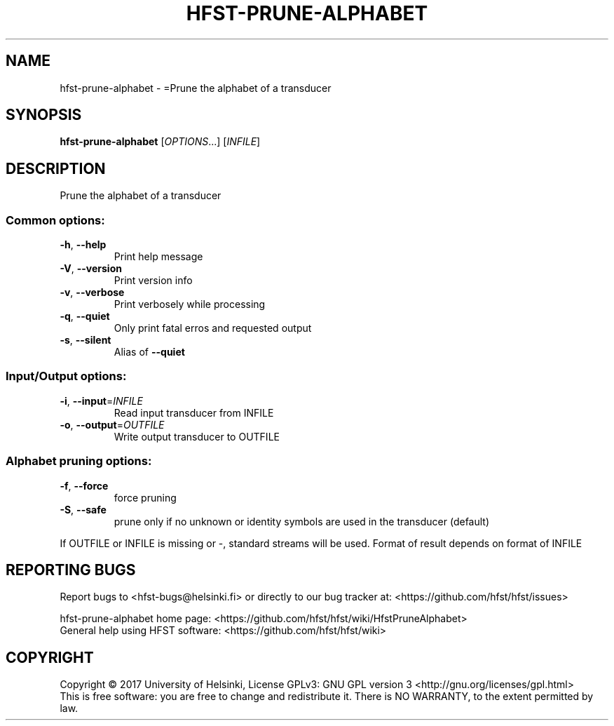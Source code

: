 .\" DO NOT MODIFY THIS FILE!  It was generated by help2man 1.47.3.
.TH HFST-PRUNE-ALPHABET "1" "August 2018" "HFST" "User Commands"
.SH NAME
hfst-prune-alphabet \- =Prune the alphabet of a transducer
.SH SYNOPSIS
.B hfst-prune-alphabet
[\fI\,OPTIONS\/\fR...] [\fI\,INFILE\/\fR]
.SH DESCRIPTION
Prune the alphabet of a transducer
.SS "Common options:"
.TP
\fB\-h\fR, \fB\-\-help\fR
Print help message
.TP
\fB\-V\fR, \fB\-\-version\fR
Print version info
.TP
\fB\-v\fR, \fB\-\-verbose\fR
Print verbosely while processing
.TP
\fB\-q\fR, \fB\-\-quiet\fR
Only print fatal erros and requested output
.TP
\fB\-s\fR, \fB\-\-silent\fR
Alias of \fB\-\-quiet\fR
.SS "Input/Output options:"
.TP
\fB\-i\fR, \fB\-\-input\fR=\fI\,INFILE\/\fR
Read input transducer from INFILE
.TP
\fB\-o\fR, \fB\-\-output\fR=\fI\,OUTFILE\/\fR
Write output transducer to OUTFILE
.SS "Alphabet pruning options:"
.TP
\fB\-f\fR, \fB\-\-force\fR
force pruning
.TP
\fB\-S\fR, \fB\-\-safe\fR
prune only if no unknown or identity symbols
are used in the transducer (default)
.PP
If OUTFILE or INFILE is missing or \-, standard streams will be used.
Format of result depends on format of INFILE
.SH "REPORTING BUGS"
Report bugs to <hfst\-bugs@helsinki.fi> or directly to our bug tracker at:
<https://github.com/hfst/hfst/issues>
.PP
hfst\-prune\-alphabet home page:
<https://github.com/hfst/hfst/wiki/HfstPruneAlphabet>
.br
General help using HFST software:
<https://github.com/hfst/hfst/wiki>
.SH COPYRIGHT
Copyright \(co 2017 University of Helsinki,
License GPLv3: GNU GPL version 3 <http://gnu.org/licenses/gpl.html>
.br
This is free software: you are free to change and redistribute it.
There is NO WARRANTY, to the extent permitted by law.
